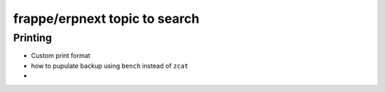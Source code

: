 frappe/erpnext topic to search
=======================================

Printing
----------

* Custom print format
* how to pupulate backup using ``bench`` instead of ``zcat``
* 